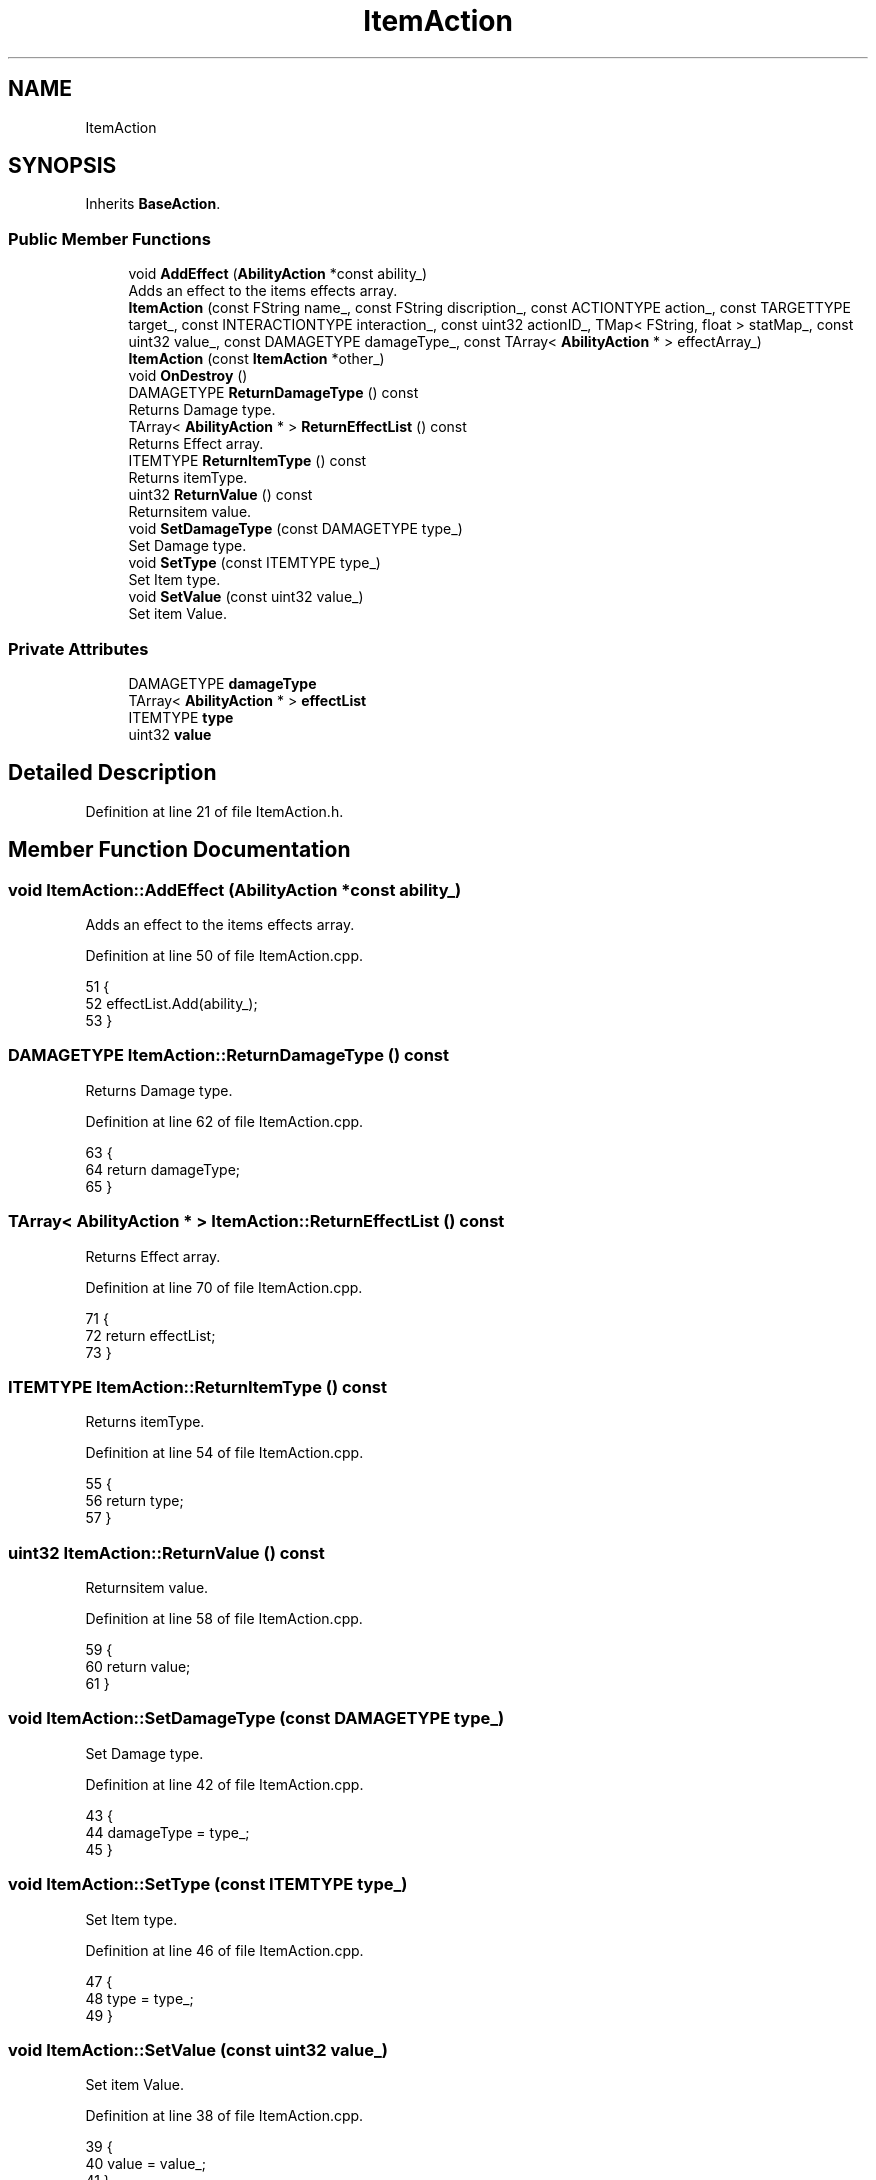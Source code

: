 .TH "ItemAction" 3 "Sat Jan 25 2020" "Battle Box Manual" \" -*- nroff -*-
.ad l
.nh
.SH NAME
ItemAction
.SH SYNOPSIS
.br
.PP
.PP
Inherits \fBBaseAction\fP\&.
.SS "Public Member Functions"

.in +1c
.ti -1c
.RI "void \fBAddEffect\fP (\fBAbilityAction\fP *const ability_)"
.br
.RI "Adds an effect to the items effects array\&. "
.ti -1c
.RI "\fBItemAction\fP (const FString name_, const FString discription_, const ACTIONTYPE action_, const TARGETTYPE target_, const INTERACTIONTYPE interaction_, const uint32 actionID_, TMap< FString, float > statMap_, const uint32 value_, const DAMAGETYPE damageType_, const TArray< \fBAbilityAction\fP * > effectArray_)"
.br
.ti -1c
.RI "\fBItemAction\fP (const \fBItemAction\fP *other_)"
.br
.ti -1c
.RI "void \fBOnDestroy\fP ()"
.br
.ti -1c
.RI "DAMAGETYPE \fBReturnDamageType\fP () const"
.br
.RI "Returns Damage type\&. "
.ti -1c
.RI "TArray< \fBAbilityAction\fP * > \fBReturnEffectList\fP () const"
.br
.RI "Returns Effect array\&. "
.ti -1c
.RI "ITEMTYPE \fBReturnItemType\fP () const"
.br
.RI "Returns itemType\&. "
.ti -1c
.RI "uint32 \fBReturnValue\fP () const"
.br
.RI "Returnsitem value\&. "
.ti -1c
.RI "void \fBSetDamageType\fP (const DAMAGETYPE type_)"
.br
.RI "Set Damage type\&. "
.ti -1c
.RI "void \fBSetType\fP (const ITEMTYPE type_)"
.br
.RI "Set Item type\&. "
.ti -1c
.RI "void \fBSetValue\fP (const uint32 value_)"
.br
.RI "Set item Value\&. "
.in -1c
.SS "Private Attributes"

.in +1c
.ti -1c
.RI "DAMAGETYPE \fBdamageType\fP"
.br
.ti -1c
.RI "TArray< \fBAbilityAction\fP * > \fBeffectList\fP"
.br
.ti -1c
.RI "ITEMTYPE \fBtype\fP"
.br
.ti -1c
.RI "uint32 \fBvalue\fP"
.br
.in -1c
.SH "Detailed Description"
.PP 
Definition at line 21 of file ItemAction\&.h\&.
.SH "Member Function Documentation"
.PP 
.SS "void ItemAction::AddEffect (\fBAbilityAction\fP *const ability_)"

.PP
Adds an effect to the items effects array\&. 
.PP
Definition at line 50 of file ItemAction\&.cpp\&.
.PP
.nf
51 {
52      effectList\&.Add(ability_);
53 }
.fi
.SS "DAMAGETYPE ItemAction::ReturnDamageType () const"

.PP
Returns Damage type\&. 
.PP
Definition at line 62 of file ItemAction\&.cpp\&.
.PP
.nf
63 {
64      return damageType;
65 }
.fi
.SS "TArray< \fBAbilityAction\fP * > ItemAction::ReturnEffectList () const"

.PP
Returns Effect array\&. 
.PP
Definition at line 70 of file ItemAction\&.cpp\&.
.PP
.nf
71 {
72      return effectList;
73 }
.fi
.SS "ITEMTYPE ItemAction::ReturnItemType () const"

.PP
Returns itemType\&. 
.PP
Definition at line 54 of file ItemAction\&.cpp\&.
.PP
.nf
55 {
56      return type;
57 }
.fi
.SS "uint32 ItemAction::ReturnValue () const"

.PP
Returnsitem value\&. 
.PP
Definition at line 58 of file ItemAction\&.cpp\&.
.PP
.nf
59 {
60      return value;
61 }
.fi
.SS "void ItemAction::SetDamageType (const DAMAGETYPE type_)"

.PP
Set Damage type\&. 
.PP
Definition at line 42 of file ItemAction\&.cpp\&.
.PP
.nf
43 {
44      damageType = type_;
45 }
.fi
.SS "void ItemAction::SetType (const ITEMTYPE type_)"

.PP
Set Item type\&. 
.PP
Definition at line 46 of file ItemAction\&.cpp\&.
.PP
.nf
47 {
48      type = type_;
49 }
.fi
.SS "void ItemAction::SetValue (const uint32 value_)"

.PP
Set item Value\&. 
.PP
Definition at line 38 of file ItemAction\&.cpp\&.
.PP
.nf
39 {
40      value = value_;
41 }
.fi


.SH "Author"
.PP 
Generated automatically by Doxygen for Battle Box Manual from the source code\&.
